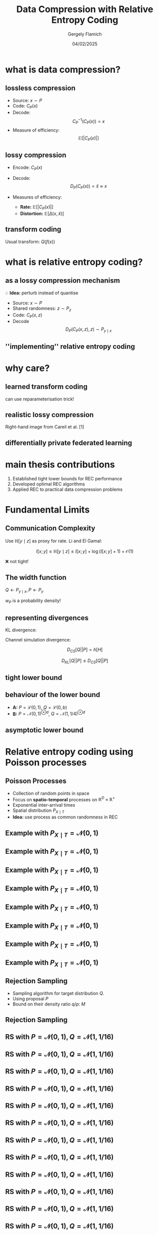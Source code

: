 #+TITLE: Data Compression with Relative Entropy Coding
#+author: Gergely Flamich
#+date: 04/02/2025

#+REVEAL_ROOT: https://cdn.jsdelivr.net/npm/reveal.js
# This is needed to make the speaker notes work
#+REVEAL_REVEAL_JS_VERSION: 4
#+OPTIONS: reveal_title_slide:"<h2>%t</h2><h2>%s</h2></br><h4>%a</h4><h4>%d</h4><h6>gergely-flamich.github.io</h6>"
#+OPTIONS: toc:nil
#+OPTIONS: num:nil
#+REVEAL_THEME: white
#+REVEAL_INIT_OPTIONS: slideNumber:'c/t', transition:'none'
#+REVEAL_HLEVEL:0
#+REVEAL_MATHJAX_URL: https://cdn.jsdelivr.net/npm/mathjax@3/es5/tex-mml-chtml.js
#+REVEAL_EXTRA_CSS: ./presentation_styles.css

* what is data compression?
** lossless compression
#+ATTR_REVEAL: :frag (appear)
 - Source: $x \sim P$
 - Code: $C_P(x)$
 - Decode: $$ C_P^{-1}(C_P(x)) = x $$
 - Measure of efficiency: $$ \mathbb{E}[\vert C_P(x) \vert] $$

** lossy compression
#+ATTR_REVEAL: :frag (appear)
 - Encode: $C_P(x)$
 - Decode: $$D_P(C_P(x)) = \hat{x} \approx x$$
 - Measures of efficiency:
   #+ATTR_REVEAL: :frag (appear)
   - *Rate:* $\mathbb{E}[\vert C_P(x) \vert]$
   - *Distortion:* $\mathbb{E}[\Delta(x, \hat{x})]$

** transform coding
#+ATTR_REVEAL: :frag (appear)
[[./img/transform_coding.png]]

#+ATTR_REVEAL: :frag (appear)
Usual transform: $Q(f(x))$

* what is relative entropy coding?
** as a lossy compression mechanism
#+ATTR_REVEAL: :frag (appear)
💡 *Idea:* perturb instead of quantise

#+ATTR_REVEAL: :frag (appear)
 - Source: $x \sim P$
 - Shared randomness: $z \sim P_z$
 - Code: $C_P(x, z)$
 - Decode $$ D_P(C_P(x, z), z) \sim P_{y \mid x}$$

** ''implementing'' relative entropy coding
[[./img/rec_sketch.png]]

* why care?
** learned transform coding
#+ATTR_REVEAL: :frag (appear)
[[./img/transform_coding.png]]
#+ATTR_REVEAL: :frag (appear)
can use reparameterisation trick!

** realistic lossy compression
#+REVEAL_HTML: <img src="./img/classic_vs_gen_compression.png" width=80% >

Right-hand image from Careil et al. [1]

** differentially private federated learning
#+REVEAL_HTML: <img src="./img/federated_learning_sketch.png" width=100% >

* main thesis contributions
#+ATTR_REVEAL: :frag (appear)
 1. Established tight lower bounds for REC performance
 2. Developed optimal REC algorithms
 3. Applied REC to practical data compression problems

* Fundamental Limits
** Communication Complexity
#+ATTR_REVEAL: :frag (appear)
Use $\mathbb{H}[y \mid z]$ as proxy for rate. Li and El Gamal:

#+ATTR_REVEAL: :frag (appear)
$$
I[x; y] \leq \mathbb{H}[y \mid z] \leq I[x; y] + \log(I[x; y] + 1) + \mathcal{O}(1)
$$

#+ATTR_REVEAL: :frag (appear)
❌ not tight!

** The width function
$Q \gets P_{y \mid x}, P \gets P_y$
#+ATTR_REVEAL: :frag (appear)
[[./img/theory/width_fn.png]]

#+ATTR_REVEAL: :frag (appear)
$w_P$ is a probability density!

** representing divergences
#+ATTR_REVEAL: :frag (appear)
KL divergence:
#+ATTR_REVEAL: :frag (appear)
\begin{align*}
D_{KL}[Q || P]
&= -h_{Z \sim P}\left[\frac{dQ}{dP}(Z)\right] \\
&= \log e + \mathbb{E}_{H \sim w_P}[\log H]
\end{align*}
#+ATTR_REVEAL: :frag (appear)
Channel simulation divergence:
#+ATTR_REVEAL: :frag (appear)
$$ D_{CS}[Q || P] =  h[H] $$
#+ATTR_REVEAL: :frag (appear)
$$ D_{KL}[Q || P] \leq D_{CS}[Q || P] $$

** tight lower bound
[[./img/theory/one_shot_bound.png]]

** behaviour of the lower bound
[[./img/theory/csd_behaviour.png]]
#+ATTR_REVEAL: :frag (appear)
- *A:* $P = \mathcal{L}(0, 1)$, $Q = \mathcal{L}(0, b)$
- *B:* $P = \mathcal{N}(0, 1)^{\otimes d}$, $Q = \mathcal{N}(1, 1/4)^{\otimes d}$

** asymptotic lower bound
[[./img/theory/asymptotic_result.png]]

* Relative entropy coding using Poisson processes
** Poisson Processes
#+ATTR_REVEAL: :frag (appear)
 - Collection of random points in space
 - Focus on *spatio-temporal* processes on $\mathbb{R}^D \times \mathbb{R}^+$
 - Exponential inter-arrival times
 - Spatial distribution $P_{X \mid T}$
 - *Idea:* use process as common randomness in REC


** Example with $P_{X \mid T} = \mathcal{N}(0, 1)$
[[./img/pp/empty_pp.png]]

** Example with $P_{X \mid T} = \mathcal{N}(0, 1)$
[[./img/pp/pp_t1.png]]

** Example with $P_{X \mid T} = \mathcal{N}(0, 1)$
[[./img/pp/pp_x1.png]]

** Example with $P_{X \mid T} = \mathcal{N}(0, 1)$
[[./img/pp/pp_t1_x1.png]]

** Example with $P_{X \mid T} = \mathcal{N}(0, 1)$
[[./img/pp/pp_t2.png]]

** Example with $P_{X \mid T} = \mathcal{N}(0, 1)$
[[./img/pp/pp_x2.png]]

** Example with $P_{X \mid T} = \mathcal{N}(0, 1)$
[[./img/pp/pp_t2_x2.png]]

** Example with $P_{X \mid T} = \mathcal{N}(0, 1)$
[[./img/pp/pp_sim.png]]


** Rejection Sampling
#+ATTR_REVEAL: :frag (appear)
- Sampling algorithm for target distribution $Q$.
- Using proposal $P$
- Bound on their density ratio $q/p$: $M$

** Rejection Sampling
#+ATTR_REVEAL: :frag (appear)
#+REVEAL_HTML: <img src="./img/rs_alg.png" class="r-stretch">

** RS with $P = \mathcal{N}(0, 1), Q = \mathcal{N}(1, 1/16)$
[[./img/rs/rs_0.png]]

** RS with $P = \mathcal{N}(0, 1), Q = \mathcal{N}(1, 1/16)$
[[./img/rs/rs_1.png]]

** RS with $P = \mathcal{N}(0, 1), Q = \mathcal{N}(1, 1/16)$
[[./img/rs/rs_2.png]]

** RS with $P = \mathcal{N}(0, 1), Q = \mathcal{N}(1, 1/16)$
[[./img/rs/rs_3.png]]

** RS with $P = \mathcal{N}(0, 1), Q = \mathcal{N}(1, 1/16)$
[[./img/rs/rs_4.png]]

** RS with $P = \mathcal{N}(0, 1), Q = \mathcal{N}(1, 1/16)$
[[./img/rs/rs_5.png]]

** RS with $P = \mathcal{N}(0, 1), Q = \mathcal{N}(1, 1/16)$
[[./img/rs/rs_6.png]]

** RS with $P = \mathcal{N}(0, 1), Q = \mathcal{N}(1, 1/16)$
[[./img/rs/rs_7.png]]

** RS with $P = \mathcal{N}(0, 1), Q = \mathcal{N}(1, 1/16)$
[[./img/rs/rs_8.png]]

** RS with $P = \mathcal{N}(0, 1), Q = \mathcal{N}(1, 1/16)$
[[./img/rs/rs_9.png]]

** RS with $P = \mathcal{N}(0, 1), Q = \mathcal{N}(1, 1/16)$
[[./img/rs/rs_10.png]]

** RS with $P = \mathcal{N}(0, 1), Q = \mathcal{N}(1, 1/16)$
[[./img/rs/rs_accept.png]]



** Greedy Poisson Rejection Sampling

** Motivation
[[./img/theory/gprs_motivation_illustration.png]]

#+ATTR_REVEAL: :frag (appear)
Fact: $(x, y) \sim \mathrm{Unif}(A) \, \Rightarrow\, x \sim P$
** Can we do the same with Poisson processes?
#+ATTR_REVEAL: :frag (appear)
Yes!

#+ATTR_REVEAL: :frag (appear)
\begin{align*}
\varphi &= \sigma \circ \frac{dQ}{dP} \\
\sigma(h) &= \int_0^h \frac{1}{\mathbb{P}[H \geq h]} \, dh
\end{align*}

** GPRS with $P = \mathcal{N}(0, 1), Q = \mathcal{N}(1, 1/16)$
[[./img/gprs/gprs_0.png]]

** GPRS with $P = \mathcal{N}(0, 1), Q = \mathcal{N}(1, 1/16)$
[[./img/gprs/gprs_1.png]]

** GPRS with $P = \mathcal{N}(0, 1), Q = \mathcal{N}(1, 1/16)$
[[./img/gprs/gprs_2.png]]

** GPRS with $P = \mathcal{N}(0, 1), Q = \mathcal{N}(1, 1/16)$
[[./img/gprs/gprs_3.png]]

** GPRS with $P = \mathcal{N}(0, 1), Q = \mathcal{N}(1, 1/16)$
[[./img/gprs/gprs_4.png]]

** GPRS with $P = \mathcal{N}(0, 1), Q = \mathcal{N}(1, 1/16)$
[[./img/gprs/gprs_5.png]]

** GPRS with $P = \mathcal{N}(0, 1), Q = \mathcal{N}(1, 1/16)$
[[./img/gprs/gprs_accept.png]]

** Runtime of GPRS
[[./img/theory/gprs_runtime.png]]

** Codelength of GPRS
[[./img/theory/gprs_codelength.png]]

** Fast GPRS with $P = \mathcal{N}(0, 1), Q = \mathcal{N}(1, 1/16)$
[[./img/fast_gprs/fast_gprs_0.png]]
** Fast GPRS with $P = \mathcal{N}(0, 1), Q = \mathcal{N}(1, 1/16)$
[[./img/fast_gprs/fast_gprs_1.png]]
** Fast GPRS with $P = \mathcal{N}(0, 1), Q = \mathcal{N}(1, 1/16)$
[[./img/fast_gprs/fast_gprs_2.png]]
** Fast GPRS with $P = \mathcal{N}(0, 1), Q = \mathcal{N}(1, 1/16)$
[[./img/fast_gprs/fast_gprs_3.png]]
** Fast GPRS with $P = \mathcal{N}(0, 1), Q = \mathcal{N}(1, 1/16)$
[[./img/fast_gprs/fast_gprs_4.png]]
** Fast GPRS with $P = \mathcal{N}(0, 1), Q = \mathcal{N}(1, 1/16)$
[[./img/fast_gprs/fast_gprs_5.png]]


** Runtime of fast GPRS

[[./img/theory/sac_gprs_runtime.png]]

This is *optimal*.

** Codelength of fast GPRS
Now, encode search path $\nu$.

[[./img/theory/sac_gprs_codelength.png]]


* Computationally Lightweight ML-based data compression
** Data Compression with INRs
#+REVEAL_HTML: <img src="./img/applications/coin.png" class="r-stretch">
Image from Dupont et al. [4]

#+REVEAL_HTML: <div class="tick-list">
#+ATTR_REVEAL: :frag (appear)
- computationally lightweight
#+REVEAL_HTML: </div>
#+REVEAL_HTML: <div class="cross-list">
#+ATTR_REVEAL: :frag (appear)
- short codelength
#+REVEAL_HTML: </div>

** COMBINER

COMpression with Bayesian Implicit Neural Representations

#+REVEAL_HTML: <img src="./img/applications/variational_bnn.png" class="r-stretch">
Image from Blundell et al. [7]

#+ATTR_REVEAL: :frag (appear)
💡Gradient descent is the transform!

** COMBINER
#+REVEAL_HTML: <img src="./img/applications/recombiner_img.png" width="100%">

** COMBINER
#+REVEAL_HTML: <img src="./img/applications/recombiner.png" width="100%">

* Take-home messages
#+ATTR_REVEAL: :frag (appear)
 - *Relative entropy coding* is a stochastic alternative to quantization for lossy source coding
 - Analysed *selection sampling*-based REC algorithms
 - *Greedy Poisson rejection sampling* is an optimal selection sampler
 - *Implicit neural represenations* are an exciting, *compute-efficient* approach to data compression with huge potential

* References I
 - [1] Careil, M., Muckley, M. J., Verbeek, J., & Lathuilière, S. Towards image compression with perfect realism at ultra-low bitrates. ICLR 2024.
 - [2] C. T. Li and A. El Gamal, “Strong functional representation lemma and applications to coding theorems,” IEEE Transactions on Information Theory, vol. 64, no. 11, pp. 6967–6978, 2018.

* References II
 - [4] E. Dupont, A. Golinski, M. Alizadeh, Y. W. Teh and Arnaud Doucet. "COIN: compression with implicit neural representations" arXiv preprint arXiv:2103.03123, 2021.
 - [5] G. F., L. Wells, Some Notes on the Sample Complexity of Approximate Channel Simulation. To appear at Learning to Compress workshop @ ISIT 2024.
 - [6] D. Goc, G. F. On Channel Simulation with Causal Rejection Samplers. To appear at ISIT 2024

* References III
 - [7] C. Blundell, J. Cornebise, K. Kavukcuoglu and D. Wierstra. Weight uncertainty in neural network. In ICML 2015.
